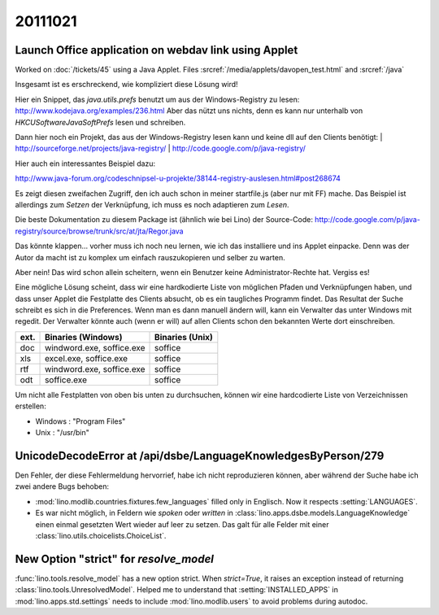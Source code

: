 20111021
========

Launch Office application on webdav link using Applet
-----------------------------------------------------

Worked on :doc:`/tickets/45` using a Java Applet.
Files :srcref:`/media/applets/davopen_test.html` and :srcref:`/java`
  
Insgesamt ist es erschreckend, wie kompliziert diese Lösung wird!

Hier ein Snippet, das `java.utils.prefs` benutzt um aus der Windows-Registry 
zu lesen: http://www.kodejava.org/examples/236.html 
Aber das nützt uns nichts, denn es kann nur unterhalb von 
`HKCU\Software\JavaSoft\Prefs` lesen und schreiben.

Dann hier noch ein Projekt, das aus der Windows-Registry lesen 
kann und keine dll auf den Clients benötigt:
| http://sourceforge.net/projects/java-registry/ 
| http://code.google.com/p/java-registry/

Hier auch ein interessantes Beispiel dazu:

http://www.java-forum.org/codeschnipsel-u-projekte/38144-registry-auslesen.html#post268674

Es zeigt diesen zweifachen Zugriff, den ich auch schon in meiner
startfile.js (aber nur mit FF) mache. Das Beispiel ist allerdings zum
*Setzen* der Verknüpfung, ich muss es noch adaptieren zum *Lesen*.

Die beste Dokumentation zu diesem Package ist (ähnlich wie bei Lino) 
der Source-Code:
http://code.google.com/p/java-registry/source/browse/trunk/src/at/jta/Regor.java

Das könnte klappen... vorher muss ich noch neu lernen, 
wie ich das installiere und ins
Applet einpacke. Denn was der Autor da macht ist zu komplex um einfach
rauszukopieren und selber zu warten.

Aber nein! Das wird schon allein scheitern, wenn ein Benutzer keine Administrator-Rechte hat. Vergiss es!

Eine mögliche Lösung scheint, dass wir eine hardkodierte Liste von 
möglichen Pfaden und Verknüpfungen haben, und dass unser Applet die 
Festplatte des Clients absucht, ob es ein taugliches Programm findet. 
Das Resultat der Suche schreibt es sich in die Preferences. 
Wenn man es dann manuell ändern will, kann ein Verwalter 
das unter Windows mit regedit. Der Verwalter könnte auch (wenn er will) 
auf allen Clients schon den bekannten Werte dort einschreiben.

==== ========================= ====================
ext. Binaries (Windows)        Binaries (Unix)        
==== ========================= ====================
doc  windword.exe, soffice.exe soffice
xls  excel.exe, soffice.exe    soffice
rtf  windword.exe, soffice.exe soffice
odt  soffice.exe               soffice
==== ========================= ====================

Um nicht alle Festplatten von oben bis unten zu durchsuchen, 
können wir eine hardcodierte Liste von Verzeichnissen erstellen:

- Windows : "Program Files"
- Unix : "/usr/bin"


UnicodeDecodeError at /api/dsbe/LanguageKnowledgesByPerson/279
--------------------------------------------------------------

Den Fehler, der diese Fehlermeldung hervorrief, 
habe ich nicht reproduzieren können, aber 
während der Suche habe ich zwei andere Bugs behoben:

- :mod:`lino.modlib.countries.fixtures.few_languages` filled only in Englisch. 
  Now it respects :setting:`LANGUAGES`.
  
- Es war nicht möglich, in Feldern wie
  `spoken` oder `written` in 
  :class:`lino.apps.dsbe.models.LanguageKnowledge`  
  einen einmal gesetzten Wert wieder auf leer zu setzen.
  Das galt für alle Felder mit einer :class:`lino.utils.choicelists.ChoiceList`.


New Option "strict" for `resolve_model`
---------------------------------------

:func:`lino.tools.resolve_model` has a new option strict. 
When `strict=True`, it raises an exception instead of returning 
:class:`lino.tools.UnresolvedModel`.
Helped me to understand that :setting:`INSTALLED_APPS` in 
:mod:`lino.apps.std.settings` needs to include 
:mod:`lino.modlib.users` to avoid problems during autodoc.
